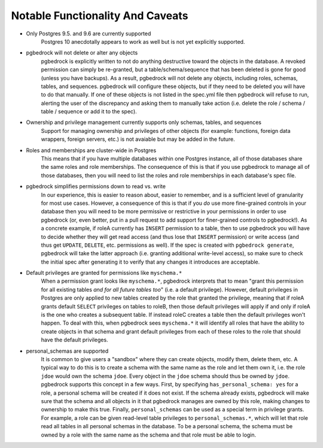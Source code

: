 Notable Functionality And Caveats
=================================

* Only Postgres 9.5. and 9.6 are currently supported
    Postgres 10 anecdotally appears to work as well but is not yet explicitly supported.

* pgbedrock will not delete or alter any objects
    pgbedrock is explicitly written to not do anything destructive toward the objects in the
    database. A revoked permission can simply be re-granted, but a table/schema/sequence that has
    been deleted is gone for good (unless you have backups). As a result, pgbedrock will not delete
    any objects, including roles, schemas, tables, and sequences. pgbedrock will configure these
    objects, but if they need to be deleted you will have to do that manually. If one of these
    objects is not listed in the spec.yml file then pgbedrock will refuse to run, alerting the user
    of the discrepancy and asking them to manually take action (i.e.  delete the role / schema /
    table / sequence or add it to the spec).

* Ownership and privilege management currently supports only schemas, tables, and sequences
    Support for managing ownership and privileges of other objects (for example: functions, foreign
    data wrappers, foreign servers, etc.) is not avaiable but may be added in the future.

* Roles and memberships are cluster-wide in Postgres
    This means that if you have multiple databases within one Postgres instance, all of those
    databases share the same roles and role memberships. The consequence of this is that if you use
    pgbedrock to manage all of those databases, then you will need to list the roles and role
    memberships in each database's spec file.

* pgbedrock simplifies permissions down to read vs. write
    In our experience, this is easier to reason about, easier to remember, and is a sufficient level
    of granularity for most use cases.  However, a consequence of this is that if you *do* use more
    fine-grained controls in your database then you will need to be more permissive or restrictive
    in your permissions in order to use pgbedrock (or, even better, put in a pull request to add
    support for finer-grained controls to pgbedrock!). As a concrete example, if roleA currently has
    ``INSERT`` permission to a table, then to use pgbedrock you will have to decide whether they
    will get read access (and thus lose that ``INSERT`` permission) or write access (and thus get
    ``UPDATE``, ``DELETE``, etc. permissions as well). If the spec is created with ``pgbedrock
    generate``, pgbedrock will take the latter approach (i.e. granting additional write-level
    access), so make sure to check the initial spec after generating it to verify that any changes
    it introduces are acceptable.

* Default privileges are granted for permissions like ``myschema.*``
    When a permission grant looks like ``myschema.*``, pgbedrock interprets that to mean "grant this
    permission for all existing tables *and for all future tables too*" (i.e. a default privilege).
    However, default privileges in Postgres are only applied to new tables created by the role that
    granted the privilege, meaning that if roleA grants default ``SELECT`` privileges on tables to
    roleB, then those default privileges will apply if and only if roleA is the one who creates a
    subsequent table. If instead roleC creates a table then the default privileges won't happen. To
    deal with this, when pgbedrock sees ``myschema.*`` it will identify all roles that have the
    ability to create objects in that schema and grant default privileges from each of these roles
    to the role that should have the default privileges.

* personal_schemas are supported
    It is common to give users a "sandbox" where they can create objects, modify them, delete them,
    etc.  A typical way to do this is to create a schema with the same name as the role and let them
    own it, i.e. the role ``jdoe`` would own the schema ``jdoe``.  Every object in the ``jdoe``
    schema should thus be owned by ``jdoe``. pgbedrock supports this concept in a few ways. First,
    by specifying ``has_personal_schema: yes`` for a role, a personal schema will be created if it
    does not exist. If the schema already exists, pgbedrock will make sure that the schema and all
    objects in it that pgbedrock manages are owned by this role, making changes to ownership to make
    this true. Finally, ``personal_schemas`` can be used as a special term in privilege grants. For
    example, a role can be given read-level table privileges to ``personal_schemas.*``, which will
    let that role read all tables in all personal schemas in the database. To be a personal schema,
    the schema must be owned by a role with the same name as the schema and that role must be able
    to login.
